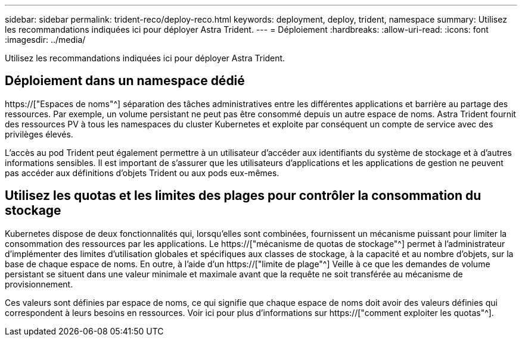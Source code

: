 ---
sidebar: sidebar 
permalink: trident-reco/deploy-reco.html 
keywords: deployment, deploy, trident, namespace 
summary: Utilisez les recommandations indiquées ici pour déployer Astra Trident. 
---
= Déploiement
:hardbreaks:
:allow-uri-read: 
:icons: font
:imagesdir: ../media/


[role="lead"]
Utilisez les recommandations indiquées ici pour déployer Astra Trident.



== Déploiement dans un namespace dédié

https://["Espaces de noms"^] séparation des tâches administratives entre les différentes applications et barrière au partage des ressources. Par exemple, un volume persistant ne peut pas être consommé depuis un autre espace de noms. Astra Trident fournit des ressources PV à tous les namespaces du cluster Kubernetes et exploite par conséquent un compte de service avec des privilèges élevés.

L'accès au pod Trident peut également permettre à un utilisateur d'accéder aux identifiants du système de stockage et à d'autres informations sensibles. Il est important de s'assurer que les utilisateurs d'applications et les applications de gestion ne peuvent pas accéder aux définitions d'objets Trident ou aux pods eux-mêmes.



== Utilisez les quotas et les limites des plages pour contrôler la consommation du stockage

Kubernetes dispose de deux fonctionnalités qui, lorsqu'elles sont combinées, fournissent un mécanisme puissant pour limiter la consommation des ressources par les applications. Le https://["mécanisme de quotas de stockage"^] permet à l'administrateur d'implémenter des limites d'utilisation globales et spécifiques aux classes de stockage, à la capacité et au nombre d'objets, sur la base de chaque espace de noms. En outre, à l'aide d'un https://["limite de plage"^] Veille à ce que les demandes de volume persistant se situent dans une valeur minimale et maximale avant que la requête ne soit transférée au mécanisme de provisionnement.

Ces valeurs sont définies par espace de noms, ce qui signifie que chaque espace de noms doit avoir des valeurs définies qui correspondent à leurs besoins en ressources. Voir ici pour plus d'informations sur https://["comment exploiter les quotas"^].
